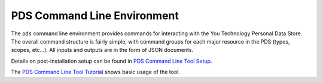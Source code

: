 PDS Command Line Environment
----------------------------------------------

The ``pds`` command line environment provides commands for interacting with the You Technology
Personal Data Store.  The overall command structure is fairly simple, with command groups 
for each major resource in the PDS (types, scopes, etc...). All inputs and outputs are in 
the form of JSON documents.

Details on post-installation setup can be found in `PDS Command Line Tool Setup`_. 

The `PDS Command Line Tool Tutorial`_ shows basic usage of the tool.

.. _PDS Command Line Tool Tutorial: http://developer.you.tc/doc/commandLine/cmdTutorial/
.. _PDS Command Line Tool Setup: http://developer.you.tc/doc/commandLine/cmdSetup/